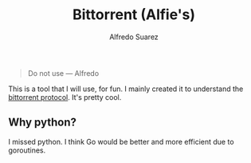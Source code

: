 #+title:     Bittorrent (Alfie's)
#+author:    Alfredo Suarez
#+email:     alfiexco@icloud.com

#+begin_quote
Do not use --- Alfredo
#+end_quote

This is a tool that I will use, for fun. I mainly created it to understand the [[https://www.bittorrent.org/beps/bep_0003.html][bittorrent protocol]]. It's pretty cool.

** Why python?

I missed python. I think Go would be better and more efficient due to goroutines.
